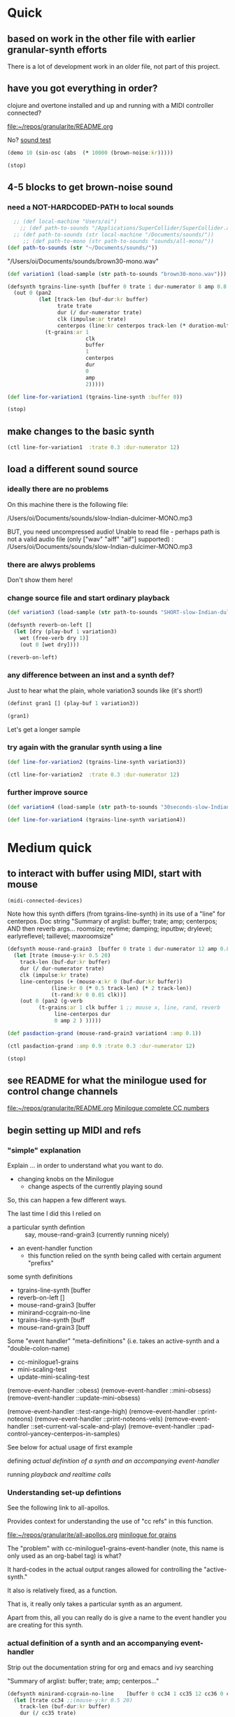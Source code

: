 * Quick

** based on work in the other file with earlier granular-synth efforts

There is a lot of development work in an older file, not part of this project.

** have you got everything in order?

clojure and overtone installed and up and running with a MIDI controller connected?

[[file:README.org][file:~/repos/granularite/README.org]]

No? [[file:README.org::*sound test][sound test]]

#+begin_src clojure
(demo 10 (sin-osc (abs  (* 10000 (brown-noise:kr)))))
#+end_src

#+RESULTS:
: #<synth-node[loading]: granularite.cf44/audition-synth 33>

#+begin_src clojure
(stop)
#+end_src

#+RESULTS:

** 4-5 blocks to get brown-noise sound
:PROPERTIES:
:header-args: :results silent
:END:

*** need a NOT-HARDCODED-PATH to local sounds

#+begin_src clojure
  ;; (def local-machine "Users/oi")
    ;; (def path-to-sounds "/Applications/SuperCollider/SuperCollider.app/Contents/Resources/")
  ;; (def path-to-sounds (str local-machine "/Documents/sounds/"))
     ;; (def path-to-mono (str path-to-sounds "sounds/all-mono/"))
(def path-to-sounds (str "~/Documents/sounds/"))
#+end_src

"/Users/oi/Documents/sounds/brown30-mono.wav"

#+begin_src clojure
(def variation1 (load-sample (str path-to-sounds "brown30-mono.wav")))
#+end_src

#+BEGIN_SRC clojure :results silent
  (defsynth tgrains-line-synth [buffer 0 trate 1 dur-numerator 8 amp 0.8 centerpos 0 duration-mult 2]
    (out 0 (pan2 
            (let [track-len (buf-dur:kr buffer)
                  trate trate
                  dur (/ dur-numerator trate)
                  clk (impulse:ar trate)
                  centerpos (line:kr centerpos track-len (* duration-mult track-len))  ]
              (t-grains:ar 1
                           clk
                           buffer
                           1
                           centerpos
                           dur
                           0
                           amp
                           2)))))
#+END_SRC

#+begin_src clojure
(def line-for-variation1 (tgrains-line-synth :buffer 0))
#+end_src


#+begin_src clojure
(stop)
#+end_src


** make changes to the basic synth

#+begin_src clojure
(ctl line-for-variation1  :trate 0.3 :dur-numerator 12)
#+end_src

#+RESULTS:
: #<synth-node[live]: granularif44/tgrains-line-synth 40>




** load a different sound source
:PROPERTIES:
:header-args: :results silent
:END:

*** ideally there are no problems
On this machine there is the following file:

/Users/oi/Documents/sounds/slow-Indian-dulcimer-MONO.mp3

BUT, you need uncompressed audio!
Unable to read file - perhaps path is not a valid audio file (only ["wav" "aiff" "aif"] supported) : /Users/oi/Documents/sounds/slow-Indian-dulcimer-MONO.mp3


*** there are alwys problems

Don't show them here!

*** change source file and start ordinary playback

#+begin_src clojure
(def variation3 (load-sample (str path-to-sounds "SHORT-slow-Indian-dulcimer-MONO.wav")))
#+end_src

#+BEGIN_SRC clojure :session getting-started
(defsynth reverb-on-left []
  (let [dry (play-buf 1 variation3)
    wet (free-verb dry 1)]
    (out 0 [wet dry])))

(reverb-on-left)
  #+END_SRC

*** any difference between an inst and a synth def?

Just to hear what the plain, whole variation3 sounds like (it's short!)

#+BEGIN_SRC clojure
(definst gran1 [] (play-buf 1 variation3))

(gran1)
#+END_SRC

Let's get a longer sample

*** try again with the granular synth using a line

#+begin_src clojure
(def line-for-variation2 (tgrains-line-synth variation3))
#+end_src

#+begin_src clojure
(ctl line-for-variation2  :trate 0.3 :dur-numerator 12)
#+end_src

*** further improve source

#+begin_src clojure
(def variation4 (load-sample (str path-to-sounds "30seconds-slow-Indian-dulcimer-MONO.wav")))
#+end_src

#+begin_src clojure
(def line-for-variation4 (tgrains-line-synth variation4))
#+end_src

* Medium quick

** to interact with buffer using MIDI, start with mouse
:PROPERTIES:
:header-args: :results silent
:END:

#+begin_src clojure
(midi-connected-devices)
#+end_src


Note how this synth differs (from tgrains-line-synth) in its use of a "line" for centerpos.
Doc string
"Summary of arglist: buffer; trate; amp; centerpos; AND then reverb args...
 roomsize; revtime; damping; inputbw; drylevel; earlyreflevel; taillevel; maxroomsize"

#+BEGIN_SRC clojure :results silent
  (defsynth mouse-rand-grain3  [buffer 0 trate 1 dur-numerator 12 amp 0.8 centerpos 0 roomsize 10 revtime 5 damping 0.5 inputbw 0.2 drylevel 0.1 earlyreflevel 0.7 taillevel 0.5  maxroomsize 300]
    (let [trate (mouse-y:kr 0.5 20)
	  track-len (buf-dur:kr buffer)
	  dur (/ dur-numerator trate)
	  clk (impulse:kr trate)
	  line-centerpos (+ (mouse-x:kr 0 (buf-dur:kr buffer))
			    (line:kr 0 (* 0.5 track-len) (* 2 track-len))
			    (t-rand:kr 0 0.01 clk))]
      (out 0 (pan2 (g-verb  
		    (t-grains:ar 1 clk buffer 1 ;; mouse x, line, rand, reverb
				 line-centerpos dur 
				 0 amp 2 ) )))))
#+END_SRC

#+BEGIN_SRC clojure :results silent
(def pasdaction-grand (mouse-rand-grain3 variation4 :amp 0.1))
#+END_SRC

#+begin_src clojure
(ctl pasdaction-grand :amp 0.9 :trate 0.3 :dur-numerator 12)
#+end_src

#+begin_src clojure
(stop)
#+end_src

** see README for what the minilogue used for control change channels

[[file:README.org][file:~/repos/granularite/README.org]]
[[file:README.org::*Minilogue complete CC numbers][Minilogue complete CC numbers]]

** begin setting up MIDI and refs

*** "simple" explanation

Explain ... in order to understand what you want to do.

- changing knobs on the Minilogue
  - change aspects of the currently playing sound

So, this can happen a few different ways.

The last time I did this I relied on

- a particular synth defintion :: say, mouse-rand-grain3 (currently running nicely)
- an event-handler function
  - this function relied on the synth being called with certain argument "prefixs"


some synth definitions
- tgrains-line-synth [buffer 
- reverb-on-left []           
- mouse-rand-grain3  [buffer
- minirand-ccgrain-no-line  
- tgrains-line-synth [buff
- mouse-rand-grain3  [buff


Some "event handler" "meta-definitions" (i.e. takes an active-synth and a "double-colon-name)
- cc-minilogue1-grains
- mini-scaling-test
- update-mini-scaling-test

(remove-event-handler ::obess)                                     
(remove-event-handler ::mini-obsess)                               
(remove-event-handler ::update-mini-obsess)                        

(remove-event-handler ::test-range-high)                           
(remove-event-handler ::print-noteons)                             
(remove-event-handler ::print-noteons-vels)                        
(remove-event-handler ::set-current-val-scale-and-play)            
(remove-event-handler ::pad-control-yancey-centerpos-in-samples)


See below for actual usage of first example

defining
[[*actual definition of a synth and an accompanying event-handler][actual definition of a synth and an accompanying event-handler]]

running
[[*playback and realtime calls][playback and realtime calls]]

*** Understanding set-up defintions

See the following link to all-apollos.

Provides context for understanding the use of "cc refs" in this function.

[[file:all-apollos.org][file:~/repos/granularite/all-apollos.org]]
[[id:ABD50379-307B-44F0-BA31-7540257029DC][minilogue for grains]]


The "problem" with cc-minilogue1-grains-event-handler (note, this name is only used as an org-babel tag) is what?

It hard-codes in the actual output ranges allowed for controlling the "active-synth."

It also is relatively fixed, as a function.

That is, it really only takes a particular synth as an argument.

Apart from this, all you can really do is give a name to the event handler you are creating for this synth.


*** actual definition of a synth and an accompanying event-handler

Strip out the documentation string for org and emacs and ivy searching

"Summary of arglist: buffer; trate; amp; centerpos..."

#+NAME: minirand-ccgrain-no-line
#+BEGIN_SRC clojure :results silent
  (defsynth minirand-ccgrain-no-line    [buffer 0 cc34 1 cc35 12 cc36 0 cc37 0.8 cc41 0.01]
    (let [trate cc34 ;;(mouse-y:kr 0.5 20)
	  track-len (buf-dur:kr buffer)
	  dur (/ cc35 trate)
	  clk (impulse:kr trate)
	  line-centerpos (+ cc36 (t-rand:kr 0 cc41 clk))
	  ]
      (out 0 (pan2 
	      (t-grains:ar 1 clk buffer 1 ;; cc rand arg, all minilogue cc args
			   line-centerpos dur
			   0 cc37 2)))))

#+END_SRC

#+NAME: cc-minilogue1-grains-event-handler
#+BEGIN_SRC clojure :results silent
(defn cc-minilogue1-grains [active-synth double-colon-name]
  (on-event
   [:midi :control-change]
   (fn [{cc-channel :note vel :velocity}]
     (case cc-channel
       34 (ctl active-synth :cc34 (scale-range vel 1 127 0.1 10))
       35 (ctl active-synth :cc35 (scale-range vel 1 127 1 24))
       36 (ctl active-synth :cc36 (scale-range vel 1 127 0 100)) 
;; consider the following for a choppier, but actual buf-dur length
;; (ctl active-synth :cc36 (scale-range vel 1 127 0 190))
       37 (ctl active-synth :cc37 (scale-range vel 1 127 0 1))
       41 (ctl active-synth :cc41 (scale-range vel 1 127 0.01 1))
       :else nil
       ))
   double-colon-name))
#+END_SRC

See below explanation for 34, 35 etc.:

[[*notes on controlling][notes on controlling]]

*** playback and realtime calls

Start the synth

#+NAME: apotheose-cloud
#+BEGIN_SRC clojure :results silent
  (def obessive (minirand-ccgrain-no-line 1))
  ;; (def obessive (minirand-ccgrain-no-line 2)) 
#+END_SRC


So, this is going to enable what?

See just below:
[[*notes on controlling][notes on controlling]]

Run the handler
#+NAME: apotheose-cloud-handler
#+BEGIN_SRC clojure :results silent
(cc-minilogue1-grains obessive ::obess)
#+END_SRC

(Org node jumping doesn't like a babel block at the end of a node?)
*** use the handler

In order for minirand-ccgrain-no-line synth handled by cc-minilogue1-grains ::obess

- VCO1 Shape :: centerpos 36
- VCO1 Pitch :: trate 34
- VCO2 Pitch :: dur-numerator 35
- Cross-mod :: t-rand max 41
- VCO2 Shape :: amplitude 37

Now, maybe record the interaction? Or move on.

*** Kill the handler

#+BEGIN_SRC clojure :results silent
(remove-event-handler ::obess)
#+END_SRC


What will happen when you "kill the node!" (and not the handler) and keep "playing" as it were?

The event-handler will complain like so:

#+begin_src clojure
java.lang.Exception:

Error - inactive  node modification attempted for node #<synth-node[destroyed]: graf44/minirand-ccgrain-no-line 38> whilst controlling the following values: (:cc34 5.678571428571428)
#+end_src

*** notes on controlling obess

VCO1 Shape is 36 (centerpos), which relatively quickly takes a noticeable effect.

It is used in the following way, affecting the center position

#+begin_src clojure
;; line-centerpos (+ cc36 (t-rand:kr 0 cc41 clk))
#+end_src

Cross-mod depth is 41, which is slow to take effect as part of the t-rand.

As it sets the "hi" value, it has a most noticeable effect on the "width", say, of the range of random numbers generated.

#+begin_src clojure
overtone.live/t-rand
([lo hi trig])
  
  [lo 0.0, hi 1.0, trig 0.0]

  lo   - Minimum value of generated float 
  hi   - Maximum value of generated float 
  trig - Trigger signal 

  Generates a random float value in uniform distribution 
  from lo to hi each time the trig signal changes from 
  nonpositive to positive values 

#+end_src



VCO1 Pitch is 34, which is slow to take effect and most noticeable after 36.

34 works as part of the "clk" to affect the rate at which the t-rand is triggered.

37 (VCO2 shape) is the amplitude.

35 is the "dur-numerator", which will affect the relative "duration" of each grain.

A low enough value creates a kind of "tremolo" effect of volume going in and out.

34 and 35 work together nicely.

A low enough value for 41 creates a largely "mechanical" effect, with the randomness eliminated.

** understanding the synths


*** documentation for t-grains

[[file:granulars-copied-from-post-tonal.org::*t-grains documentation][t-grains documentation]]

[[file:all-apollos.org][file:~/repos/granularite/all-apollos.org]]

#+begin_src clojure
		  [num-channels 2, ;; output
		   trigger 0, ;; "at each trigger"
		   bufnum 0, 
		   rate 1, ;; 2.0 octave up, 0.5 down, -1. backwards
		   center-pos 0, ;; position in seconds
		   dur 0.1, ;; duration of grain
		   pan 0.0, ;; -1 to 1, is left to right
		   amp 0.1, ;; amplitude of grain
		   interp 4 ;; interpolaltion can be none, linear, cubic
		   ]
#+end_src


|                 | num-channels | x    |
|                 | trigger      | x    |
|                 | bufnum       | x    |

| VCO1 pitch      | rate         | cc34 |
| VCO1 shape      | dur          | cc36 |

Is this the correct "parameter" for cc35? Depends on the synth?
| VCO2 Pitch      | center-pos   | cc35 |
| VCO2 shape      | pan          | cc37 |

| Cross Mod Depth | amp          | cc41 |

|                 | interp       |      |

* Longer, understanding real uses of "resetting atoms"

** first of all, what are your synth

#+begin_src clojure
  ;; just for easy reading; NOT FOR EVAL!

    (defsynth tgrains-line-synth [buffer 0 trate 1 dur-numerator 8 amp 0.8 centerpos 0 duration-mult 2]
    (defsynth mouse-rand-grain3  [buffer 0 trate 1 dur-numerator 12 amp 0.8 centerpos 0 roomsize 10 revtime 5 damping 0.5 inputbw 0.2 drylevel 0.1 earlyreflevel 0.7 taillevel 0.5  maxroomsize 300]
    (defsynth minirand-ccgrain-no-line [buffer 0 cc34 1 cc35 12 cc36 0 cc37 0.8 cc41 0.01]
#+end_src

** code context

For context
[[file:all-apollos.org][file:~/repos/granularite/all-apollos.org]]
[[file:all-apollos.org::*defining][defining]]

** new synth with "no line"

consider whether to use the short "1" buffer or the longer (30-seconds) "2" buffer.

Start this up and then work through the atoms below:

#+NAME: apotheose-cloud
#+begin_src clojure :results silent
    (def obessive (minirand-ccgrain-no-line 2))

  ;; (def obessive (minirand-ccgrain-no-line 1))
#+END_SRC

** atoms

Evaluating atoms takes time?

#+BEGIN_SRC clojure :results silent
  (def offset-ones (atom 0))
  (def offset-tens (atom 0))
  (def offset-hundreds (atom 0)) 
  (def ranger-ones (atom 0))
  (def ranger-tens (atom 0))
  (def ranger-hundreds (atom 0)) 
  (def offset (atom 1))
  (def ranger (atom 1))

  (def amp-offset (atom 0))
  (def amp-range (atom 0))
#+END_SRC

** new event handler: mini-scaling-test

*** explanations

Note that--in which synth handler?--/only/ 36 aka centerpos is being noticeably affected ("at first").

The range the centerpos is being scaled to...

starts at "offset" and goes as far as the ranger takes it.

This is mostly useful if you want a lot of options for where to search in the buffer.

16 17 18 will have "exponentially" greater effects.
20 21 22 also.

So, changes to them will only be noticeable AFTER you then change...which controller?

That's right 36!

That is, setting the offset and then setting how "far" the line is being sent.

Doesn't seem to do much :(

Unless, you have a longer sound file in there.

And you proceed systematically through changing the refs.

minimize 35 to make for "tremolo" amplitude effect

tailor 34 for speed or "rate" of tremolo

minimize 41 to limit the "mechanicalness" of the playback

Then go to 36 to dial around the centerpos.

This will then make change to 18 and 22 more noticeable.

Your "dialing" around will seem more different if you modify these at the same time as spinning 36.

*** code blocks

Slightly updated, on the way to being renamed "updated"

#+begin_src clojure
    (defn mini-scaling-test [active-synth double-colon-name]
      (on-event
       [:midi :control-change]
       (fn [{cc-channel :note vel :velocity}]
	 (case cc-channel

	   16 (do (reset! offset-ones (* 1 (scale-range vel 1 127 0 99)))
		  (reset! offset (+ @offset-ones @offset-tens @offset-hundreds))
		  (test active-synth :cc36 @offset (+ @offset @ranger) vel))
	   17 (do (reset! offset-tens (* 10 (scale-range vel 1 127 0 99)))
		  (reset! offset (+ @offset-ones @offset-tens @offset-hundreds))
		  (test active-synth :cc36 @offset (+ @offset @ranger) vel))
	   18 (do (reset! offset-hundreds (* 100 (scale-range vel 1 127 0 99)))
		  (reset! offset (+ @offset-ones @offset-tens @offset-hundreds))
		  (test active-synth :cc36 @offset (+ @offset @ranger) vel))

	   20 (do (reset! ranger-ones (* 1 (scale-range vel 1 127 0 99)))
		  (reset! ranger (+ @ranger-ones @ranger-tens @ranger-hundreds))
		  (test active-synth :cc36 @offset (+ @offset @ranger) vel))
	   21 (do (reset! ranger-tens (* 10 (scale-range vel 1 127 0 99)))
		  (reset! ranger (+ @ranger-ones @ranger-tens @ranger-hundreds))
		  (test active-synth :cc36 @offset (+ @offset @ranger) vel))
	   22 (do (reset! ranger-hundreds (* 100 (scale-range vel 1 127 0 99)))
		  (reset! ranger (+ @ranger-ones @ranger-tens @ranger-hundreds))
		  (test active-synth :cc36 @offset (+ @offset @ranger) vel))
	   34 (ctl active-synth :cc34 (scale-range vel 1 127 0.1 10))
	   35 (ctl active-synth :cc35 (scale-range vel 1 127 1 24))
	   36 (ctl active-synth :cc36 (scale-range vel 1 127 @offset (+ @offset @ranger)))
	   37 (ctl active-synth :cc37 (scale-range vel 1 127 0 1))
	   41 (ctl active-synth :cc41 (scale-range vel 1 127 0.01 1))
	   ))
       double-colon-name))

#+end_src

#+RESULTS:
: #'granularite.core/mini-scaling-test

*** document the minilogue CC knobs
new cc knobs used

#+begin_src clojure
;; block evaluation

    { name: "AMP EG ATTACK", cc: 16 },
    { name: "AMP EG DECAY", cc: 17 },
    { name: "AMP EG SUSTAIN", cc: 18 },

    { name: "EG ATTACK", cc: 20 },
    { name: "EG DECAY", cc: 21 },
    { name: "EG SUSTAIN", cc: 22 },

#+end_src

Make specific to amplitude?

#+begin_src clojure
  { name: "LFO RATE", cc: 24 },
  { name: "LFO DEPTH", cc: 26 },
  { name: "VOICE DEPTH", cc: 27 },

#+end_src

*** actually call the event-handler

#+BEGIN_SRC clojure :results silent
(mini-scaling-test obessive ::mini-obsess)
#+END_SRC

Make significantly louder with cc37!
#+begin_src clojure
(ctl obessive :cc37 10)
#+end_src

#+RESULTS:
: #<synth-node[live]: graf44/minirand-ccgrain-no-line 48>

use the "two-hand" handler, with the envelope knobs ordered from smallest to greatest
- start with using VCO1 shape AND 
  - amp EGs affect startpoint cc36 (centerpos) aka "offset"
  - EGs affect "distance from startpoint" aka "ranger"


*** kill the hander: mini-obsess
#+BEGIN_SRC clojure :results silent
(remove-event-handler ::mini-obsess)
;; (remove-event-handler ::obess)
#+END_SRC



#+RESULTS:
: #<synth-node[live]: graf44/minirand-ccgrain-no-line 48>

*** use a whole different audio file (elec. piano)

My "mono sounds" for use of mono converted files

[[file:~/Documents/sounds/][file:~/Documents/sounds/]]

#+begin_src clojure
(def pianos (load-sample (str path-to-sounds "Classic Electric Piano_bip.6.L.aif")))
#+end_src

#+RESULTS:
: #'granularite.core/pianos

#+begin_src clojure
(def obessive (minirand-ccgrain-no-line 3))
#+end_src

#+RESULTS:
: #'granularite.core/obessive

*** use larger "homemade" SY-style piano file

#+begin_src clojure
(def pianos2 (load-sample (str path-to-sounds "strange-MONO2.aif")))
#+end_src

#+RESULTS:
: #'granularite.core/pianos2

#+begin_src clojure
(def obessive (minirand-ccgrain-no-line 4))
#+end_src

#+RESULTS:
: #'granularite.core/obessive

Recall or rename the handler?
#+BEGIN_SRC clojure :results silent
(mini-scaling-test obessive ::mini-obsess)
#+END_SRC


#+begin_src clojure
(ctl obessive :cc37 10)
#+end_src

*** old mini-scaling-test block

  ;; (defn mini-scaling-test [active-synth double-colon-name]
  ;;   (on-event
  ;;    [:midi :control-change]
  ;;    (fn [{cc-channel :note vel :velocity}]
  ;;      (case cc-channel

  ;;        16 (do (reset! offset-ones (* 1 (scale-range vel 1 127 0 99)))
  ;; 	      (reset! offset (+ @offset-ones @offset-tens @offset-hundreds))
  ;; 	      (test active-synth :cc36 @offset (+ @offset @ranger) vel))
  ;;        17 (do (reset! offset-tens (* 10 (scale-range vel 1 127 0 99)))
  ;; 	      (reset! offset (+ @offset-ones @offset-tens @offset-hundreds))
  ;; 	      (test active-synth :cc36 @offset (+ @offset @ranger) vel))
  ;;        18 (do (reset! offset-hundreds (* 100 (scale-range vel 1 127 0 99)))
  ;; 	      (reset! offset (+ @offset-ones @offset-tens @offset-hundreds))
  ;; 	      (test active-synth :cc36 @offset (+ @offset @ranger) vel))

  ;;        20 (do (reset! ranger-ones (* 1 (scale-range vel 1 127 0 99)))
  ;; 	      (reset! ranger (+ @ranger-ones @ranger-tens @ranger-hundreds))
  ;; 	      (test active-synth :cc36 @offset (+ @offset @ranger) vel))
  ;;        21 (do (reset! ranger-tens (* 10 (scale-range vel 1 127 0 99)))
  ;; 	      (reset! ranger (+ @ranger-ones @ranger-tens @ranger-hundreds))
  ;; 	      (test active-synth :cc36 @offset (+ @offset @ranger) vel))
  ;;        22 (do (reset! ranger-hundreds (* 100 (scale-range vel 1 127 0 99)))
  ;; 	      (reset! ranger (+ @ranger-ones @ranger-tens @ranger-hundreds))
  ;; 	      (test active-synth :cc36 @offset (+ @offset @ranger) vel))
  ;;        34 (ctl active-synth :cc34 (scale-range vel 1 127 0.1 10))
  ;;        35 (ctl active-synth :cc35 (scale-range vel 1 127 1 24))
  ;;        36 (ctl active-synth :cc36 (scale-range vel 1 127 @offset (+ @offset @ranger)))
  ;;        37 (ctl active-synth :cc37 (scale-range vel 1 127 0 @amp-offset))
  ;;        24 (do (reset! amp-range (* 2 (scale-range vel 1 127 0 1)))
  ;; 	      (reset! amp-offset (+ @amp-range 10))
  ;; 	      (ctl active-synth :cc37 @amp-offset))

  ;;        ;; (ctl active-synth :cc37 (scale-range vel 1 127 0 1))

  ;;        41 (ctl active-synth :cc41 (scale-range vel 1 127 0.01 1))
  ;;        ))
  ;;    double-colon-name))
  

** begin documenting update

*** new block tries to involve 24 (LFO Rate) for amplitude

#+begin_src clojure
  (defn update-mini-scaling-test [active-synth double-colon-name]
    (on-event
     [:midi :control-change]
     (fn [{cc-channel :note vel :velocity}]
       (case cc-channel

	 16 (do (reset! offset-ones (* 1 (scale-range vel 1 127 0 99)))
		(reset! offset (+ @offset-ones @offset-tens @offset-hundreds))
		(test active-synth :cc36 @offset (+ @offset @ranger) vel))
	 17 (do (reset! offset-tens (* 10 (scale-range vel 1 127 0 99)))
		(reset! offset (+ @offset-ones @offset-tens @offset-hundreds))
		(test active-synth :cc36 @offset (+ @offset @ranger) vel))
	 18 (do (reset! offset-hundreds (* 100 (scale-range vel 1 127 0 99)))
		(reset! offset (+ @offset-ones @offset-tens @offset-hundreds))
		(test active-synth :cc36 @offset (+ @offset @ranger) vel))

	 20 (do (reset! ranger-ones (* 1 (scale-range vel 1 127 0 99)))
		(reset! ranger (+ @ranger-ones @ranger-tens @ranger-hundreds))
		(test active-synth :cc36 @offset (+ @offset @ranger) vel))
	 21 (do (reset! ranger-tens (* 10 (scale-range vel 1 127 0 99)))
		(reset! ranger (+ @ranger-ones @ranger-tens @ranger-hundreds))
		(test active-synth :cc36 @offset (+ @offset @ranger) vel))
	 22 (do (reset! ranger-hundreds (* 100 (scale-range vel 1 127 0 99)))
		(reset! ranger (+ @ranger-ones @ranger-tens @ranger-hundreds))
		(test active-synth :cc36 @offset (+ @offset @ranger) vel))
	 34 (ctl active-synth :cc34 (scale-range vel 1 127 0.1 10))
	 35 (ctl active-synth :cc35 (scale-range vel 1 127 1 24))
	 36 (ctl active-synth :cc36 (scale-range vel 1 127 @offset (+ @offset @ranger)))
	 37 (ctl active-synth :cc37 (scale-range vel 1 127 0 @amp-offset))
	 24 (do (reset! amp-range (* 2 (scale-range vel 1 127 0 1)))
		(reset! amp-offset (+ @amp-range 10))
		(ctl active-synth :cc37 @amp-offset))

	 ;; (ctl active-synth :cc37 (scale-range vel 1 127 0 1))

	 41 (ctl active-synth :cc41 (scale-range vel 1 127 0.01 1))
	 ))
     double-colon-name))
#+end_src

#+RESULTS:
: #'granularite.core/update-mini-scaling-test

#+BEGIN_SRC clojure :results silent
(update-mini-scaling-test obessive ::update-mini-obsess)
#+END_SRC

#+BEGIN_SRC clojure :results silent
(remove-event-handler ::update-mini-obsess)
;; (remove-event-handler ::obess)
#+END_SRC

*** for debugging purposes

You want to involve a println somehow...

Here's an example of printing out the values of the refs being affected
#+begin_src clojure
(= cc-channel 5) (do (reset! cc0-1-lo (scale-range vel 1 127 20 200)) (reset! cc0-2-lo (scale-range vel 1 127 0.5 10)) (println (str @cc0-1-lo) (str @cc0-2-lo)))
#+end_src

#+BEGIN_SRC clojure :results silent
  (on-event [:midi :control-change]
            (fn [{note :note vel :velocity}]
              (cond (= note 2) (do (reset! dst-hi vel)
                                   (println "dst-hi: " @dst-hi))))
              ::test-range-high)

#+END_SRC

#+BEGIN_SRC clojure :results silent
(remove-event-handler ::test-range-high)
#+END_SRC

* using note-on events

** some refs from earlier

#+BEGIN_SRC clojure :results silent
;;; save "centerpos" values
  (def liked-values (atom []))

;;; use current-val to hold current 'centerpos' value
  (def current-val (atom 0))

;;; use cc knob to change high point of maprange destination value
  (def dst-lo (atom 0.01))

  (def dst-hi (atom 1))

;;; determine trate value
  (def trate-ref (atom 1))

;;; determine dur-numerator for tgrains duration
  (def durnumerator-ref (atom 8))
#+END_SRC

** copied from

[[file:all-apollos.org][file:~/repos/granularite/all-apollos.org]]

#+begin_src clojure
  (on-event [:midi :note-on]
	    (fn [{note :note}]
	      (println note))
	    ::print-noteons)
#+end_src

#+RESULTS:
: :added-async-handler

#+BEGIN_SRC clojure :results silent
(remove-event-handler ::print-noteons)
#+END_SRC

#+begin_src clojure
  (on-event [:midi :note-on]
	    (fn [{note :note vel :velocity}]
	      (println (list note vel)))
	    ::print-noteons-vels)
#+end_src


#+BEGIN_SRC clojure :results silent
(remove-event-handler ::print-noteons-vels)
#+END_SRC

#+BEGIN_SRC clojure :results silent
  (on-event [:midi :note-on]
          
            (fn [{note :note}]
              (let [val (deref current-val)]
                (do (reset! current-val (maprange [60 91] [0.0 @dst-hi] note))
                    (ctl gold :centerpos val)
                    (println (round2 val 2)))))
                ::set-current-val-scale-and-play)

#+END_SRC

#+BEGIN_SRC clojure :results silent
(remove-event-handler ::set-current-val-scale-and-play)
#+END_SRC

** stepping centerpos

#+BEGIN_SRC clojure :results silent
(defn swap-centerpos-in-samples-pad [active-synth1 active-synth2]
  (fn [{pad :note}]
    (case pad
      36 (do (swap! centerpos1 #(- % 100)) (ctl active-synth1 :centerpos (/ @centerpos1 44100)))
      37 (do (swap! centerpos1 #(- % 1000)) (ctl active-synth1 :centerpos (/ @centerpos1 44100)))
      38 (do (swap! centerpos2 #(- % 100)) (ctl active-synth2 :centerpos (/ @centerpos2 44100)))
      39 (do (swap! centerpos2 #(- % 1000)) (ctl active-synth2 :centerpos (/ @centerpos2 44100)))
      40 (do (swap! centerpos1 #(+ % 100)) (ctl active-synth1 :centerpos (/ @centerpos1 44100)))
      41 (do (swap! centerpos1 #(+ % 1000)) (ctl active-synth1 :centerpos (/ @centerpos1 44100)))
      42 (do (swap! centerpos2 #(+ % 1000)) (ctl active-synth2 :centerpos (/ @centerpos2 44100)))
      43 (do (swap! centerpos2 #(+ % 10000)) (ctl active-synth2 :centerpos (/ @centerpos2 44100))))))
#+END_SRC

#+BEGIN_SRC clojure :results silent
(on-event [:midi :note-on]
          (swap-centerpos-in-samples-pad yancey-noline goldberg-noline)
          ::pad-control-yancey-centerpos-in-samples)
#+END_SRC

#+BEGIN_SRC clojure :results silent
;; (remove-event-handler ::pad-control-yancey-centerpos-in-samples)
#+END_SRC

#+BEGIN_SRC clojure
(list @centerpos1 @centerpos2)
#+END_SRC

* helpful ~pprint~ documentation of your buffers

#+begin_src clojure :results output
  (for [name [variation1 variation3 variation4]]
    (do  (pprint name) (println)))
#+end_src

#+RESULTS:
#+begin_example
{:id 0,
 :size 1323000,
 :n-channels 1,
 :rate 44100.0,
 :status #<Atom@3d0d43e1: :live>,
 :path "/Users/oi/Documents/sounds/brown30-mono.wav",
 :args {},
 :name "brown30-mono.wav",
 :rate-scale 1.0,
 :duration 30.0,
 :n-samples 1323000}

{:id 1,
 :size 916417,
 :n-channels 1,
 :rate 44100.0,
 :status #<Atom@6b27d58d: :live>,
 :path
 "/Users/oi/Documents/sounds/SHORT-slow-Indian-dulcimer-MONO.wav",
 :args {},
 :name "SHORT-slow-Indian-dulcimer-MONO.wav",
 :rate-scale 1.0,
 :duration 20.780430839002268,
 :n-samples 916417}

{:id 2,
 :size 1218206,
 :n-channels 1,
 :rate 44100.0,
 :status #<Atom@6b053255: :live>,
 :path
 "/Users/oi/Documents/sounds/30seconds-slow-Indian-dulcimer-MONO.wav",
 :args {},
 :name "30seconds-slow-Indian-dulcimer-MONO.wav",
 :rate-scale 1.0,
 :duration 27.62371882086168,
 :n-samples 1218206}

#+end_example
